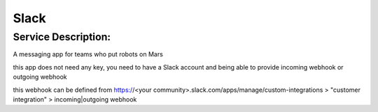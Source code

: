 Slack
=====

Service Description:
--------------------

A messaging app for teams who put robots on Mars

this app does not need any key, you need to have a Slack account and being able to provide incoming webhook or outgoing webhook

this webhook can be defined from https://<your community>.slack.com/apps/manage/custom-integrations > "customer integration" > incoming|outgoing webhook
